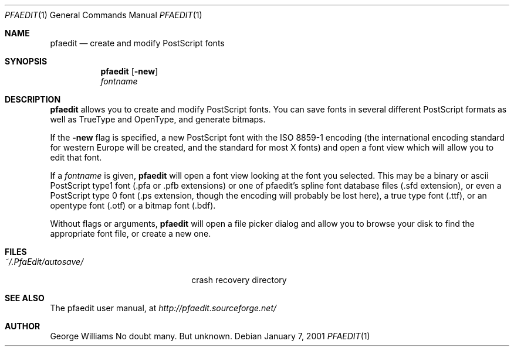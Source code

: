 .\"	man page for pfaedit by tom harvey
.Dd January 7, 2001
.Dt PFAEDIT 1
.Os
.Sh NAME
.Nm pfaedit
.Nd create and modify PostScript fonts
.Sh SYNOPSIS
.Nm
.Op Fl new
.Nm ""
.Ar fontname
.Sh DESCRIPTION
.Nm
allows you to create and modify PostScript fonts. You can save fonts in
several different PostScript formats as well as TrueType and OpenType,
and generate bitmaps.
.Pp
If the
.Fl new
flag is specified, a new PostScript font with the ISO 8859-1 encoding (the
international encoding standard for western Europe will be created, and the
standard for most X fonts) and open a font view which will allow you to edit
that font.
.Pp
If a
.Ar fontname
is given,
.Nm
will open a font view looking at the font you selected. This may be a binary
or ascii PostScript type1 font (.pfa or .pfb extensions) or one of pfaedit's
spline font database files (.sfd extension), or even a PostScript type 0 font
(.ps extension, though the encoding will probably be lost here), a true type
font (.ttf), or an opentype font (.otf) or a bitmap font (.bdf).
.Pp
Without flags or arguments,
.Nm
will open a file picker dialog and allow you to browse your disk to find the
appropriate font file, or create a new one.
.\" .Sh ENVIRONMENT
.Sh FILES
.Bl -tag -width ~/.PfaEdit/autosave/ -compact
.It Pa ~/.PfaEdit/autosave/
crash recovery directory
.El
.\" .Sh EXAMPLES
.\" .Sh DIAGNOSTICS
.Sh SEE ALSO
The pfaedit user manual, at
.Pa http://pfaedit.sourceforge.net/
.\" .Sh STANDARDS
.\" .Sh HISTORY
.Sh AUTHOR
George Williams
.\" .Sh BUGS
No doubt many. But unknown.
